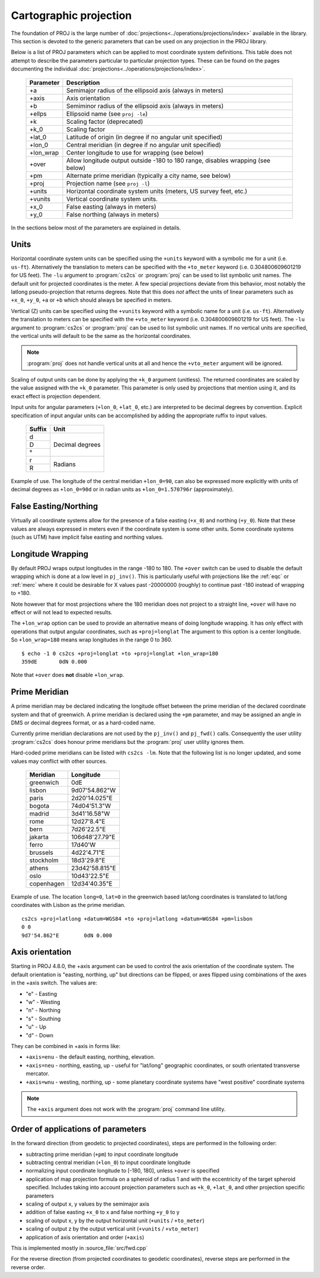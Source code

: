 .. _projections_intro:

================================================================================
Cartographic projection
================================================================================

The foundation of PROJ is the large number of
:doc:`projections<../operations/projections/index>` available in the library. This section
is devoted to the generic parameters that can be used on any projection in the
PROJ library.

Below is a list of PROJ parameters which can be applied to most coordinate
system definitions. This table does not attempt to describe the parameters
particular to particular projection types. These can be found on the pages
documenting the individual :doc:`projections<../operations/projections/index>`.

    ==========   ================================================================
    Parameter    Description
    ==========   ================================================================
    +a           Semimajor radius of the ellipsoid axis (always in meters)
    +axis        Axis orientation
    +b           Semiminor radius of the ellipsoid axis (always in meters)
    +ellps       Ellipsoid name (see ``proj -le``)
    +k           Scaling factor (deprecated)
    +k_0         Scaling factor
    +lat_0       Latitude of origin (in degree if no angular unit specified)
    +lon_0       Central meridian (in degree if no angular unit specified)
    +lon_wrap    Center longitude to use for wrapping (see below)
    +over        Allow longitude output outside -180 to 180 range, disables
                 wrapping (see below)
    +pm          Alternate prime meridian (typically a city name, see below)
    +proj        Projection name (see ``proj -l``)
    +units       Horizontal coordinate system units (meters, US survey feet, etc.)
    +vunits      Vertical coordinate system units.
    +x_0         False easting (always in meters)
    +y_0         False northing (always in meters)
    ==========   ================================================================

In the sections below most of the parameters are explained in details.

.. _projection_units:

Units
+++++++++++++++++++++++++++++++++++++++++++++++++++++++++++++++++++++++++++++++

Horizontal coordinate system units can be specified using the ``+units`` keyword
with a symbolic me for a unit (i.e. ``us-ft``).
Alternatively the translation to meters can be
specified with the ``+to_meter`` keyword (i.e. 0.304800609601219 for US feet).  The
``-lu`` argument to :program:`cs2cs` or :program:`proj` can be used to list
symbolic unit names. The default unit for projected coordinates is the meter.
A few special projections deviate from this behavior, most notably the
latlong pseudo-projection that returns degrees.
Note that this does *not* affect the units of linear parameters such as ``+x_0``,
``+y_0``, ``+a`` or ``+b`` which should always be specified in meters.

Vertical (Z) units can be specified using the ``+vunits`` keyword with a
symbolic name for a unit (i.e. ``us-ft``).  Alternatively the translation to
meters can be specified with the ``+vto_meter`` keyword (i.e. 0.304800609601219
for US feet).  The ``-lu`` argument to :program:`cs2cs` or :program:`proj` can
be used to list symbolic unit names.  If no vertical units are specified, the
vertical units will default to be the same as the horizontal coordinates.

.. note::
    :program:`proj` does not handle vertical units at all and hence the
    ``+vto_meter`` argument will be ignored.

Scaling of output units can be done by applying the ``+k_0`` argument (unitless).
The returned coordinates are scaled by the value assigned with the ``+k_0``
parameter. This parameter is only used by projections that mention using it,
and its exact effect is projection dependent.

Input units for angular parameters (``+lon_0``, ``+lat_0``, etc.) are
interpreted to be decimal degrees by convention.
Explicit specification of input angular units can be accomplished by adding the
appropriate ruffix to input values.


    +----------------+---------------------+
    | Suffix         | Unit                |
    +================+=====================+
    | d              | Decimal degrees     |
    +----------------+                     +
    | D              |                     |
    +----------------+                     +
    | °              |                     |
    +----------------+---------------------+
    | r              | Radians             |
    +----------------+                     +
    | R              |                     |
    +----------------+---------------------+

Example of use.  The longitude of the central meridian ``+lon_0=90``, can also be expressed more explicitly
with units of decimal degrees as ``+lon_0=90d`` or in radian
units as ``+lon_0=1.570796r`` (approximately).


False Easting/Northing
+++++++++++++++++++++++++++++++++++++++++++++++++++++++++++++++++++++++++++++++

Virtually all coordinate systems allow for the presence of a false easting
(``+x_0``) and northing (``+y_0``).  Note that these values are always expressed in
meters even if the coordinate system is some other units.  Some coordinate
systems (such as UTM) have implicit false easting and northing values.

.. _longitude_wrapping:

Longitude Wrapping
+++++++++++++++++++++++++++++++++++++++++++++++++++++++++++++++++++++++++++++++

By default PROJ wraps output longitudes in the range -180 to 180.  The ``+over``
switch can be used to disable the default wrapping which is done at a low level
in ``pj_inv()``.  This is particularly useful with projections like the
:ref:`eqc` or :ref:`merc`
where it could be desirable for X values past -20000000 (roughly) to continue
past -180 instead of wrapping to +180.

Note however that for most projections where the 180 meridian does not project
to a straight line, ``+over`` will have no effect or will not lead to expected
results.

The ``+lon_wrap`` option can be used to provide an alternative means of doing
longitude wrapping. It has only effect with operations that output angular
coordinates, such as ``+proj=longlat``  The argument to this option is a
center longitude.  So ``+lon_wrap=180`` means wrap longitudes in the range 0 to
360.

::

    $ echo -1 0 cs2cs +proj=longlat +to +proj=longlat +lon_wrap=180
    359dE	0dN 0.000

Note that ``+over`` does **not** disable ``+lon_wrap``.

Prime Meridian
+++++++++++++++++++++++++++++++++++++++++++++++++++++++++++++++++++++++++++++++

A prime meridian may be declared indicating the longitude offset between
the prime meridian of the declared coordinate system and that of greenwich.
A prime meridian is declared using the ``+pm`` parameter, and may be assigned
an angle in DMS or decimal degrees format, or as a hard-coded name.

Currently prime meridian declarations are not used by the ``pj_inv()`` and
``pj_fwd()`` calls.
Consequently the user utility :program:`cs2cs` does honour prime meridians but
the :program:`proj` user utility ignores them.

Hard-coded prime meridians can be listed with ``cs2cs -lm``.
Note that the following list is no longer updated, and some values
may conflict with other sources.

 ===========     ================
 Meridian        Longitude
 ===========     ================
   greenwich     0dE
      lisbon     9d07'54.862"W
       paris     2d20'14.025"E
      bogota     74d04'51.3"W
      madrid     3d41'16.58"W
        rome     12d27'8.4"E
        bern     7d26'22.5"E
     jakarta     106d48'27.79"E
       ferro     17d40'W
    brussels     4d22'4.71"E
   stockholm     18d3'29.8"E
      athens     23d42'58.815"E
        oslo     10d43'22.5"E
  copenhagen     12d34'40.35"E
 ===========     ================

Example of use.  The location ``long=0``, ``lat=0`` in the greenwich based lat/long
coordinates is translated to lat/long coordinates with Lisbon as the prime
meridian.

::

    cs2cs +proj=latlong +datum=WGS84 +to +proj=latlong +datum=WGS84 +pm=lisbon
    0 0
    9d7'54.862"E	0dN 0.000


Axis orientation
+++++++++++++++++++++++++++++++++++++++++++++++++++++++++++++++++++++++++++++++

Starting in PROJ 4.8.0, the +axis argument can be used to control the axis
orientation of the coordinate system.  The default orientation is "easting,
northing, up" but directions can be flipped, or axes flipped using combinations
of the axes in the +axis switch.  The values are:

* "e" - Easting
* "w" - Westing
* "n" - Northing
* "s" - Southing
* "u" - Up
* "d" - Down

They can be combined in +axis in forms like:

* ``+axis=enu`` - the default easting, northing, elevation.
* ``+axis=neu`` - northing, easting, up - useful for "lat/long" geographic
  coordinates, or south orientated transverse mercator.
* ``+axis=wnu`` - westing, northing, up - some planetary coordinate systems
  have "west positive" coordinate systems

.. note::

    The ``+axis`` argument does not work with the :program:`proj` command line
    utility.


Order of applications of parameters
+++++++++++++++++++++++++++++++++++++++++++++++++++++++++++++++++++++++++++++++

In the forward direction (from geodetic to projected coordinates), steps
are performed in the following order:

- subtracting prime meridian (``+pm``) to input coordinate longitude
- subtracting central meridian (``+lon_0``) to input coordinate longitude
- normalizing input coordinate longitude to [-180, 180], unless ``+over`` is
  specified
- application of map projection formula on a spheroid of radius 1 and with
  the eccentricity of the target spheroid specified. Includes taking into account
  projection parameters such as ``+k_0``, ``+lat_0``, and other projection specific
  parameters
- scaling of output x, y values by the semimajor axis
- addition of false easting ``+x_0`` to x and false northing ``+y_0`` to y
- scaling of output x, y by the output horizontal unit (``+units`` / ``+to_meter``)
- scaling of output z by the output vertical unit (``+vunits`` / ``+vto_meter``)
- application of axis orientation and order (``+axis``)

This is implemented mostly in :source_file:`src/fwd.cpp`

For the reverse direction (from projected coordinates to geodetic coordinates),
reverse steps are performed in the reverse order.
